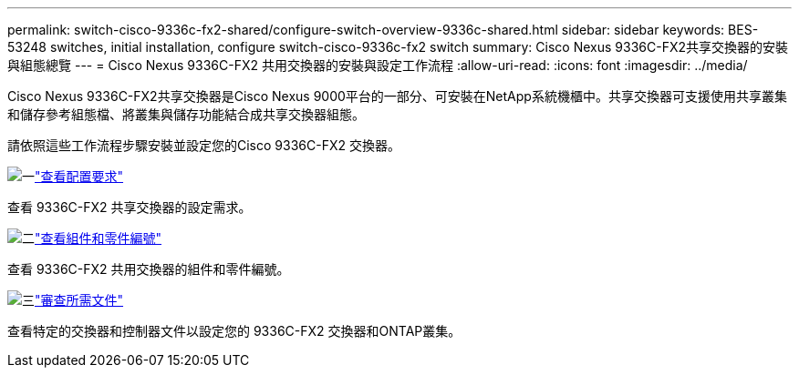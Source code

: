 ---
permalink: switch-cisco-9336c-fx2-shared/configure-switch-overview-9336c-shared.html 
sidebar: sidebar 
keywords: BES-53248 switches, initial installation, configure switch-cisco-9336c-fx2 switch 
summary: Cisco Nexus 9336C-FX2共享交換器的安裝與組態總覽 
---
= Cisco Nexus 9336C-FX2 共用交換器的安裝與設定工作流程
:allow-uri-read: 
:icons: font
:imagesdir: ../media/


[role="lead"]
Cisco Nexus 9336C-FX2共享交換器是Cisco Nexus 9000平台的一部分、可安裝在NetApp系統機櫃中。共享交換器可支援使用共享叢集和儲存參考組態檔、將叢集與儲存功能結合成共享交換器組態。

請依照這些工作流程步驟安裝並設定您的Cisco 9336C-FX2 交換器。

.image:https://raw.githubusercontent.com/NetAppDocs/common/main/media/number-1.png["一"]link:configure-reqs-9336c-shared.html["查看配置要求"]
[role="quick-margin-para"]
查看 9336C-FX2 共享交換器的設定需求。

.image:https://raw.githubusercontent.com/NetAppDocs/common/main/media/number-2.png["二"]link:components-9336c-shared.html["查看組件和零件編號"]
[role="quick-margin-para"]
查看 9336C-FX2 共用交換器的組件和零件編號。

.image:https://raw.githubusercontent.com/NetAppDocs/common/main/media/number-3.png["三"]link:required-documentation-9336c-shared.html["審查所需文件"]
[role="quick-margin-para"]
查看特定的交換器和控制器文件以設定您的 9336C-FX2 交換器和ONTAP叢集。
